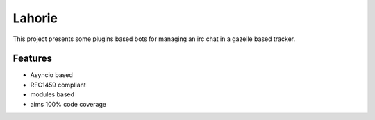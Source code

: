 =======
Lahorie
=======

.. image:: https://badge.fury.io/py/lahorie.png
    :target: http://badge.fury.io/py/lahorie

.. image:: https://travis-ci.org/salas106/lahorie.png?branch=master
    :target: https://travis-ci.org/salas106/lahorie

.. image:: https://pypip.in/d/lahorie/badge.png
    :target: https://pypi.python.org/pypi/lahorie


This project presents some plugins based bots for managing an irc chat in a gazelle based tracker.


Features
--------

* Asyncio based
* RFC1459 compliant
* modules based
* aims 100% code coverage

